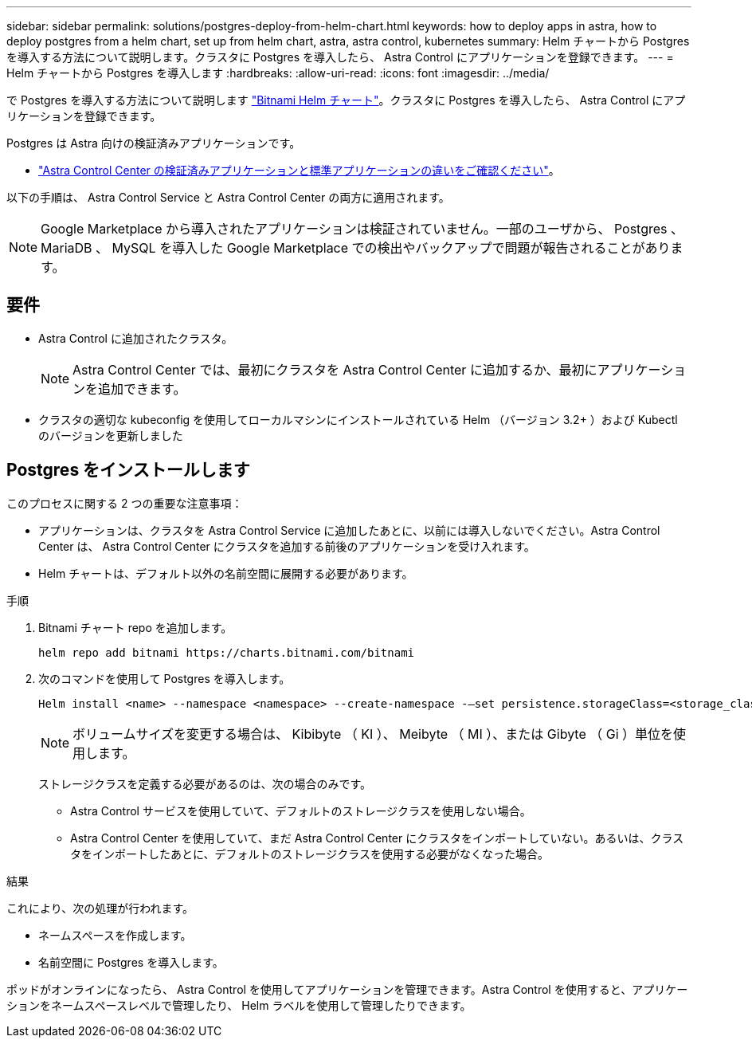 ---
sidebar: sidebar 
permalink: solutions/postgres-deploy-from-helm-chart.html 
keywords: how to deploy apps in astra, how to deploy postgres from a helm chart, set up from helm chart, astra, astra control, kubernetes 
summary: Helm チャートから Postgres を導入する方法について説明します。クラスタに Postgres を導入したら、 Astra Control にアプリケーションを登録できます。 
---
= Helm チャートから Postgres を導入します
:hardbreaks:
:allow-uri-read: 
:icons: font
:imagesdir: ../media/


で Postgres を導入する方法について説明します https://bitnami.com/stack/postgresql/helm["Bitnami Helm チャート"^]。クラスタに Postgres を導入したら、 Astra Control にアプリケーションを登録できます。

Postgres は Astra 向けの検証済みアプリケーションです。

* link:../concepts/validated-vs-standard.html["Astra Control Center の検証済みアプリケーションと標準アプリケーションの違いをご確認ください"^]。


以下の手順は、 Astra Control Service と Astra Control Center の両方に適用されます。


NOTE: Google Marketplace から導入されたアプリケーションは検証されていません。一部のユーザから、 Postgres 、 MariaDB 、 MySQL を導入した Google Marketplace での検出やバックアップで問題が報告されることがあります。



== 要件

* Astra Control に追加されたクラスタ。
+

NOTE: Astra Control Center では、最初にクラスタを Astra Control Center に追加するか、最初にアプリケーションを追加できます。

* クラスタの適切な kubeconfig を使用してローカルマシンにインストールされている Helm （バージョン 3.2+ ）および Kubectl のバージョンを更新しました




== Postgres をインストールします

このプロセスに関する 2 つの重要な注意事項：

* アプリケーションは、クラスタを Astra Control Service に追加したあとに、以前には導入しないでください。Astra Control Center は、 Astra Control Center にクラスタを追加する前後のアプリケーションを受け入れます。
* Helm チャートは、デフォルト以外の名前空間に展開する必要があります。


.手順
. Bitnami チャート repo を追加します。
+
[listing]
----
helm repo add bitnami https://charts.bitnami.com/bitnami
----
. 次のコマンドを使用して Postgres を導入します。
+
[listing]
----
Helm install <name> --namespace <namespace> --create-namespace -–set persistence.storageClass=<storage_class>
----
+

NOTE: ボリュームサイズを変更する場合は、 Kibibyte （ KI ）、 Meibyte （ MI ）、または Gibyte （ Gi ）単位を使用します。

+
ストレージクラスを定義する必要があるのは、次の場合のみです。

+
** Astra Control サービスを使用していて、デフォルトのストレージクラスを使用しない場合。
** Astra Control Center を使用していて、まだ Astra Control Center にクラスタをインポートしていない。あるいは、クラスタをインポートしたあとに、デフォルトのストレージクラスを使用する必要がなくなった場合。




.結果
これにより、次の処理が行われます。

* ネームスペースを作成します。
* 名前空間に Postgres を導入します。


ポッドがオンラインになったら、 Astra Control を使用してアプリケーションを管理できます。Astra Control を使用すると、アプリケーションをネームスペースレベルで管理したり、 Helm ラベルを使用して管理したりできます。
